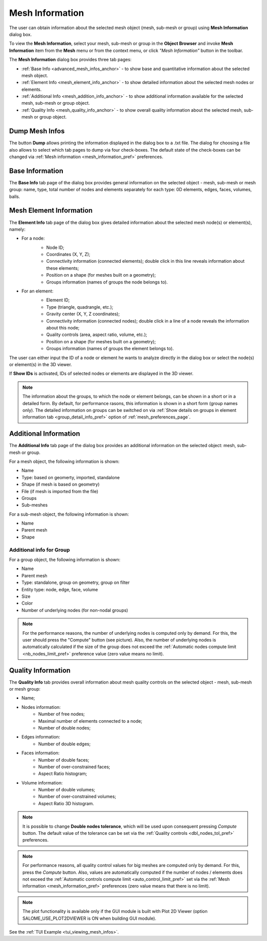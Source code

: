 .. _mesh_infos_page:

****************
Mesh Information
****************

The user can obtain information about the selected mesh object (mesh, sub-mesh or group) using **Mesh Information** dialog box.

.. |img| image:: ../images/image49.png

To view the **Mesh Information**, select your mesh, sub-mesh or group in the **Object Browser** and invoke **Mesh Information** item from the **Mesh** menu or from the context menu, or click *"Mesh Information"* button |img| in the toolbar. 


The **Mesh Information** dialog box provides three tab pages:

* :ref:`Base Info <advanced_mesh_infos_anchor>` - to show base and quantitative information about the selected mesh object.
* :ref:`Element Info <mesh_element_info_anchor>` - to show detailed information about the selected mesh nodes or elements.
* :ref:`Additional Info <mesh_addition_info_anchor>` - to show additional information available for the selected mesh, sub-mesh or group object. 
* :ref:`Quality Info <mesh_quality_info_anchor>` - to show overall quality information about the selected mesh, sub-mesh or group object. 

.. _dump_mesh_infos:

Dump Mesh Infos
###############

The button **Dump** allows printing the information displayed in the dialog box to a .txt file. The dialog for choosing a file also allows to select which tab pages to dump via four check-boxes. The default state of the check-boxes can be changed via :ref:`Mesh information <mesh_information_pref>` preferences.

.. _advanced_mesh_infos_anchor:

Base Information
################

The **Base Info** tab page of the dialog box provides general information on the selected object - mesh, sub-mesh or mesh group: name, type, total number of nodes and elements separately for each type: 0D elements, edges, faces, volumes, balls.

.. image:: ../images/advanced_mesh_infos.png
	:align: center

.. centered::
	*"Base Info"* page

.. _mesh_element_info_anchor:

Mesh Element Information
########################

The **Element Info** tab page of the dialog box gives detailed information about the selected mesh node(s) or element(s), namely:

* For a node:
	* Node ID;
	* Coordinates (X, Y, Z);
	* Connectivity information (connected elements); double click in this line reveals information about these elements;
	* Position on a shape (for meshes built on a geometry);
	* Groups information (names of groups the node belongs to).

	.. image:: ../images/eleminfo1.png
		:align: center

	.. centered::
		*"Element Info"* page, node information


* For an element:
	* Element ID;
	* Type (triangle, quadrangle, etc.);
	* Gravity center (X, Y, Z coordinates);
	* Connectivity information (connected nodes); double click in a line of a node reveals the information about this node;
	* Quality controls (area, aspect ratio, volume, etc.);
	* Position on a shape (for meshes built on a geometry);
	* Groups information (names of groups the element belongs to).

	.. image:: ../images/eleminfo2.png 
		:align: center

	.. centered::
		*"Element Info"* page, element information

The user can either input the ID of a node or element he wants to analyze directly in the dialog box or select the node(s) or element(s) in the 3D viewer.

If **Show IDs** is activated, IDs of selected nodes or elements are displayed in the 3D viewer.

.. note::
	The information about the groups, to which the node or element belongs, can be shown in a short or in a detailed form. By default, for performance rasons, this information is shown in a short form (group names only). The detailed information on groups can be switched on via :ref:`Show details on groups in element information tab <group_detail_info_pref>` option of :ref:`mesh_preferences_page`.

.. _mesh_addition_info_anchor:

Additional Information
######################

The **Additional Info** tab page of the dialog box provides an additional information on the selected object: mesh, sub-mesh or group.

For a mesh object, the following information is shown:

* Name
* Type: based on geomerty, imported, standalone
* Shape (if mesh is based on geometry)
* File (if mesh is imported from the file)
* Groups
* Sub-meshes

.. image:: ../images/addinfo_mesh.png
	:align: center

.. centered::
	*"Additional Info"* page, mesh information


For a sub-mesh object, the following information is shown:

* Name
* Parent mesh
* Shape

.. image:: ../images/addinfo_submesh.png
	:align: center

.. centered::
	*"Additional Info"* page, sub-mesh information


.. _mesh_addition_info_group_anchor:

Additional info for Group
=========================

For a group object, the following information is shown:

* Name
* Parent mesh
* Type: standalone, group on geometry, group on filter
* Entity type: node, edge, face, volume
* Size
* Color
* Number of underlying nodes (for non-nodal groups)

.. image:: ../images/addinfo_group.png
	:align: center

.. centered::
	*"Additional Info"* page, group information


.. note::
	For the performance reasons, the number of underlying nodes is computed only by demand. For this, the user should press the "Compute" button (see picture). Also, the number of underlying nodes is automatically calculated if the size of the group does not exceed the :ref:`Automatic nodes compute limit <nb_nodes_limit_pref>` preference value (zero value means no limit).

.. _mesh_quality_info_anchor:

Quality Information
###################

The **Quality Info** tab provides overall information about mesh quality controls  on the selected object - mesh, sub-mesh or mesh group:

* Name;
* Nodes information:
	* Number of free nodes;
	* Maximal number of elements connected to a node;
	* Number of double nodes;
* Edges information:
	* Number of double edges;
* Faces information:
	* Number of double faces;
	* Number of over-constrained faces;
	* Aspect Ratio histogram;
* Volume information:
	* Number of double volumes;
	* Number of over-constrained volumes;
	* Aspect Ratio 3D histogram.

.. image:: ../images/ctrlinfo.png
	:align: center

.. centered::
	*"Quality Info"* page

.. note::
	It is possible to change **Double nodes tolerance**, which will be used upon consequent pressing *Compute* button. The default value of the tolerance can be set via the :ref:`Quality controls <dbl_nodes_tol_pref>` preferences.

.. note::
	For performance reasons, all quality control values for big meshes are computed only by demand. For this, press the *Compute* button. Also, values are automatically computed if the number of nodes / elements does not exceed the :ref:`Automatic controls compute limit <auto_control_limit_pref>` set via the :ref:`Mesh information <mesh_information_pref>` preferences (zero value means that there is no limit).

.. note::
	The plot functionality is available only if the GUI module is built with Plot 2D Viewer (option SALOME_USE_PLOT2DVIEWER is ON when building GUI module).

See the :ref:`TUI Example <tui_viewing_mesh_infos>`.


	
